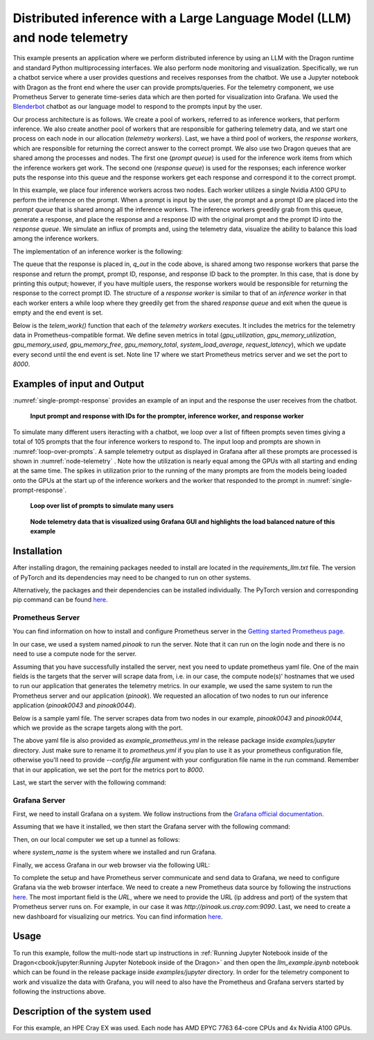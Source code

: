 Distributed inference with a Large Language Model (LLM) and node telemetry
++++++++++++++++++++++++++++++++++++++++++++++++++++++++++++++++++++++++++

This example presents an application where we perform distributed inference by
using an LLM with the Dragon runtime and standard Python multiprocessing interfaces. We also perform node
monitoring and visualization. Specifically, we run a chatbot service where a user provides questions and receives responses from the chatbot.
We use a Jupyter notebook with Dragon as the front end where the user can provide prompts/queries.
For the telemetry component, we use Prometheus Server to generate time-series data which are then ported for visualization into Grafana.
We used the `Blenderbot <https://huggingface.co/docs/transformers/model_doc/blenderbot>`_ chatbot as our language model to respond to the prompts input by the user.

Our process architecture is as follows. We create a pool of workers, referred
to as inference workers, that perform inference. We also create another pool of workers that are responsible for
gathering telemetry data, and we start one process on each node in our allocation (`telemetry workers`). Last, we have a third pool of workers, the `response workers`,
which are responsible for returning the correct answer to the correct prompt. We also use two Dragon queues that are shared among the processes and nodes.
The first one (`prompt queue`) is used for the inference work items from which the inference workers get work. The second one (`response queue`) is used for the responses; each inference worker
puts the response into this queue and the response workers get each response and correspond it to the correct prompt.

In this example, we place four inference workers across two nodes.
Each worker utilizes a single Nvidia A100 GPU to perform the inference on the prompt. When a prompt is
input by the user, the prompt and a prompt ID are placed into the `prompt queue` that is shared among all the inference workers. The inference workers greedily grab from
this queue, generate a response, and place the response and a response ID with the original prompt and the prompt ID into the `response queue`.
We simulate an influx of prompts and, using the telemetry data, visualize the ability to balance this load among the inference workers.

The implementation of an inference worker is the following:

.. code-block:: python
    :linenos:
    :caption: **llm_backend.py: Inference Worker**

    class InfWorker:
        """ The main inference worker.
        """
        def __init__(self, q_in, q_out, device_queue, end_ev):
            self.q_in = q_in
            self.q_out = q_out
            self.end_ev = end_ev
            self.device_queue = device_queue

        def infer(self, idx):
            """Inference worker function. Worker idx gets a device, initializes the model, and places the model on
            that device. It then enters a while loop that continually checks the shared prompt queue that contains the prompt
            with the prompter's ID. It tokenizes the prompt, places the prompt on the device, and then generates a response.
            It places this response in the shared response queue. The worker exits once both the prompt queue is empty and
            the end event is set.

            :param idx: inference worker id
            :type idx: int
            """
            print(f"inf_worker {idx} started", flush=True)
            device = get_device(self.device_queue)
            # starting the model and tokenizer in the worker avoids pickling and keeps start up costs equal
            model, tokenizer = start_model()
            model.to(device)
            print(f" worker {idx} has device {device} on {socket.gethostname()}", flush=True)
            # sit in this while loop and wait for work
            while True:
                try:
                    # gets the prompt from the queue
                    prompt_id_pair = self.q_in.get(timeout=1)
                    # parses id and prompt pair
                    prompt = prompt_id_pair[0]
                    id = prompt_id_pair[1]
                    # generates reply from the model
                    reply = self._respond(prompt, model, tokenizer, device)
                    # removes some special characters
                    reply = str(reply[0]).strip('<s>')
                    reply = reply.strip('</s>')
                    self.q_out.put((prompt, id, reply, idx))
                except queue.Empty:
                    if self.end_ev.is_set():
                        # if the queue is empty and the end event is set then we shut down
                        print(f"Shutting down inference worker {idx} ", flush=True)
                        break
                    else:
                        time.sleep(1)
                except Exception as e:
                    print(f"Exception caught: {e}", flush=True)

        def _respond(self, prompt, model, tokenizer, device):
            """generates the response

            :param prompt: input prompt
            :type prompt: str
            :param model: language model
            :type model: transformers.modeling_utils.PreTrainedModel
            :param tokenizer: tokenizer
            :type tokenizer: transformers.tokenization_utils_base.PreTrainedTokenizerBase
            :param device: device where response is generated
            :type device: torch.device
            :return: response
            :rtype: str
            """
            print("reading prompt", flush=True)
            input_ids = tokenizer([prompt], return_tensors='pt')
            input_ids = input_ids.to(device)
            output = model.generate(**input_ids, min_new_tokens=100, max_new_tokens=300)

            # Decode the generated text and return it
            reply_ids = tokenizer.batch_decode(output)
            return reply_ids



The queue that the response is placed in, `q_out` in the code above, is shared among two response workers that parse the response and return the prompt, prompt ID, response,
and response ID back to the prompter. In this case, that is done by printing this output; however,
if you have multiple users, the response workers would be responsible for returning the response to the correct prompt ID. The structure of a `response worker` is
similar to that of an `inference worker` in that each worker enters a while loop where they greedily get from the shared `response queue` and exit when the queue is
empty and the end event is set.


Below is the `telem_work()` function that each of the `telemetry workers` executes. It includes the metrics for the telemetry data in Prometheus-compatible format.
We define seven metrics in total (`gpu_utilization`, `gpu_memory_utilization`, `gpu_memory_used`, `gpu_memory_free`, `gpu_memory_total`, `system_load_average`, `request_latency`),
which we update every second until the end event is set. Note line 17 where we start Prometheus metrics server and we set the port to `8000`.


.. code-block:: python
    :linenos:
    :caption: **telem_work() function inside telemetry.py: Function that each telemetry worker executes**

    def telem_work(self, end_ev):
        """Updates a prometheus server with telemetry data from cpus and gpus on each node
        :param end_ev: the event used to signal the end of the telemetry data collection
        :type end_ev: mp.Event
        """
        print(f"This is a telemetry process on node {os.uname().nodename}.", flush=True)
        # Create Prometheus metrics
        gpu_utilization = Gauge("gpu_utilization", "GPU utilization percentage", ["hostname", "gpu_index", "uuid"])
        gpu_memory_utilization = Gauge("gpu_memory_utilization", "GPU memory utilization percentage", ["hostname", "gpu_index", "uuid"])
        gpu_memory_used = Gauge("gpu_memory_used", "GPU memory used ", ["hostname", "gpu_index", "uuid"])
        gpu_memory_free = Gauge("gpu_memory_free", "GPU memory free ", ["hostname", "gpu_index", "uuid"])
        gpu_memory_total = Gauge("gpu_memory_total", "GPU memory total ", ["hostname", "gpu_index", "uuid"])
        system_load_average = Gauge("system_load_average", "System load average over 1 minute")
        request_latency = Histogram("request_latency_seconds", "Request latency in seconds")

        # Start the Prometheus metrics server
        start_http_server(8000)

        while True:
            # TELEMETRY WITH PROMETHEUS
            # Initialize NVML
            nvmlInit()

            # Process requests and update metrics
            # Record the start time of the request
            start_time = time.time()

            # Get the system load averages
            load1, _, _ = os.getloadavg()

            # Update the system_load_average gauge with the new value
            system_load_average.set(load1)

            # Get the GPU utilization and memory utilization for each device
            device_count = nvmlDeviceGetCount()
            for i in range(device_count):
                handle = nvmlDeviceGetHandleByIndex(i)
                uuid = nvmlDeviceGetUUID(handle)
                utilization = nvmlDeviceGetUtilizationRates(handle)
                memory = nvmlDeviceGetMemoryInfo(handle)
                gpu_utilization.labels(socket.gethostname(), i, uuid).set(utilization.gpu)
                gpu_memory_utilization.labels(socket.gethostname(), i, uuid).set(utilization.memory)
                gpu_memory_used.labels(socket.gethostname(), i, uuid).set(memory.used >> 20)
                gpu_memory_free.labels(socket.gethostname(), i, uuid).set(memory.free >> 20)
                gpu_memory_total.labels(socket.gethostname(), i, uuid).set(memory.total >> 20)

            # Record the end time of the request and update the request_latency histogram
            end_time = time.time()
            request_latency.observe(end_time - start_time)

            # Shut down NVML
            nvmlShutdown()
            # END

            time.sleep(1)

            # check if the end event is set. If yes, exit.
            if end_ev.is_set():
                print(f"Telemetry process on node {os.uname().nodename} exiting ...", flush=True)
                break



Examples of input and Output
============================

:numref:`single-prompt-response` provides an example of an input and the response the user receives from the chatbot.

.. figure:: images/llm-grafana-single-prompt-response.jpg
    :scale: 60%
    :name: single-prompt-response

    **Input prompt and response with IDs for the prompter, inference worker, and response worker**



To simulate many different users iteracting with a chatbot, we loop over a list of fifteen prompts seven times giving a total of 105 prompts that the four inference workers
to respond to. The input loop and prompts are shown in :numref:`loop-over-prompts`. A sample telemetry output as displayed in Grafana after all these prompts are processed is
shown in :numref:`node-telemetry` . Note how the utilization is nearly equal among the GPUs with all starting and ending at the same time. The spikes in utilization prior to
the running of the many prompts are from the models being loaded onto the GPUs at the start up of the inference workers and the worker that responded to the prompt
in :numref:`single-prompt-response`.

.. figure:: images/llm-grafana-many-prompts.jpg
    :scale: 50%
    :name: loop-over-prompts

    **Loop over list of prompts to simulate many users**




.. figure:: images/llm-grafana-telem-data.jpg
    :scale: 60%
    :name: node-telemetry
    
    **Node telemetry data that is visualized using Grafana GUI and highlights the load balanced nature of this example**




Installation
============

After installing dragon, the remaining packages needed to install are located in the `requirements_llm.txt` file.
The version of PyTorch and its dependencies may need to be changed to run on other systems.

.. code-block:: console
    :linenos:

    > pip install -r requirements_llm.txt


Alternatively, the packages and their dependencies can be installed individually. The PyTorch version and corresponding pip command
can be found `here <https://pytorch.org/get-started/locally/>`_.

.. code-block:: console
    :linenos:

    > pip install torch torchvision torchaudio
    > pip install py3nvml
    > pip install huggingface-hub
    > pip install transformers



Prometheus Server
-----------------

You can find information on how to install and configure Prometheus server in the `Getting started Prometheus page <https://prometheus.io/docs/prometheus/latest/getting_started/>`_.

In our case, we used a system named `pinoak` to run the server. Note that it can run on the login node and there is no need to use a compute node for the server.

Assuming that you have successfully installed the server, next you need to update prometheus yaml file. One of the main fields is the targets
that the server will scrape data from, i.e. in our case, the compute node(s)' hostnames that we used to run our application that generates the telemetry metrics.
In our example, we used the same system to run the Prometheus server and our application (`pinoak`). We requested an allocation of two nodes to run our inference application
(`pinoak0043` and `pinoak0044`).

Below is a sample yaml file. The server scrapes data from two nodes in our example, `pinoak0043` and `pinoak0044`, which we provide as the scrape targets along with the port.

.. code-block:: text
    :linenos:
    :caption: **prometheus.yml: Example configuration file for Prometheus Server**

    # my global config
    global:
    scrape_interval: 5s # Set the scrape interval to every 15 seconds. Default is every 1 minute.
    evaluation_interval: 5s # Evaluate rules every 15 seconds. The default is every 1 minute.
    # scrape_timeout is set to the global default (10s).

    # Alertmanager configuration
    alerting:
    alertmanagers:
        - static_configs:
            - targets:
            # - alertmanager:9093

    # A scrape configuration containing exactly one endpoint to scrape:
    # Here it's Prometheus itself.
    #scrape_configs:
    # The job name is added as a label `job=<job_name>` to any timeseries scraped from this config.
    # - job_name: "prometheus"

        # metrics_path defaults to '/metrics'
        # scheme defaults to 'http'.

    #static_configs:
    #   - targets: ["localhost:9090"]

    scrape_configs:
    - job_name: 'telemetry_full'
        static_configs:
        - targets: ['pinoak0043:8000', 'pinoak0044:8000']


The above yaml file is also provided as `example_prometheus.yml` in the release package inside `examples/jupyter` directory.
Just make sure to rename it to `prometheus.yml` if you plan to use it as your prometheus configuration file, otherwise you'll need to provide
`--config.file` argument with your configuration file name in the run command.
Remember that in our application, we set the port for the metrics port to `8000`.

Last, we start the server with the following command:

.. code-block:: text
    :linenos:

    cd prometheus_folder
    ./prometheus




Grafana Server
--------------

First, we need to install Grafana on a system. We follow instructions from the `Grafana official documentation <https://grafana.com/docs/grafana/latest/setup-grafana/installation/>`_.

Assuming that we have it installed, we then start the Grafana server with the following command:

.. code-block:: text
    :linenos:

    cd grafana_folder
    ./bin/grafana-server web

Then, on our local computer we set up a tunnel as follows:

.. code-block:: text
    :linenos:

    ssh -NL localhost:1234:localhost:3000 username@system_name

where `system_name` is the system where we installed and run Grafana.

Finally, we access Grafana in our web browser via the following URL:

.. code-block:: text
    :linenos:

    http://localhost:1234

To complete the setup and have Prometheus server communicate and send data to Grafana, we need to configure Grafana via the web browser interface. We need to create a new Prometheus data
source by following the instructions `here <https://grafana.com/docs/grafana/latest/datasources/prometheus/>`_. The most important field is the `URL`, where we need to provide the URL
(ip address and port) of the system that Prometheus server runs on. For example, in our case it was `http://pinoak.us.cray.com:9090`.
Last, we need to create a new dashboard for visualizing our metrics. You can find information `here <https://grafana.com/docs/grafana/latest/dashboards/>`_.



Usage
=====

To run this example, follow the multi-node start up instructions in :ref:`Running Jupyter Notebook inside of the Dragon<cbook/jupyter:Running Jupyter Notebook inside of the Dragon>`
and then open the `llm_example.ipynb` notebook which can be found in the release package inside `examples/jupyter` directory. In order for the telemetry component to work and visualize the data with Grafana, you will
need to also have the Prometheus and Grafana servers started by following the instructions above.

Description of the system used
==============================

For this example, an HPE Cray EX was used. Each node has AMD EPYC 7763 64-core
CPUs and 4x Nvidia A100 GPUs.